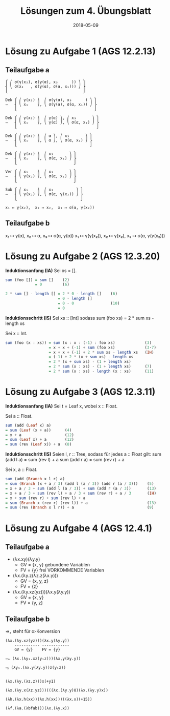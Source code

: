 #+title: Lösungen zum 4. Übungsblatt
#+date: 2018-05-09
#+email: tobias.denkinger@tu-dresden.de
#+options: tol:nil

* Lösung zu Aufgabe 1 (AGS 12.2.13)
** Teilaufgabe a
#+begin_src
⎧ ⎛ σ(γ(x₂), σ(γ(α), x₃      )) ⎞ ⎫
⎨ ⎝ σ(x₁   , σ(γ(α), σ(α, x₁))) ⎠ ⎬
⎩                                 ⎭

Dek ⎧ ⎛ γ(x₂) ⎞  ⎛ σ(γ(α), x₃      ) ⎞ ⎫
⇒   ⎨ ⎝ x₁    ⎠, ⎝ σ(γ(α), σ(α, x₁)) ⎠ ⎬
    ⎩                                  ⎭

Dek ⎧ ⎛ γ(x₂) ⎞  ⎛ γ(α) ⎞, ⎛ x₃       ⎞ ⎫
⇒   ⎨ ⎝ x₁    ⎠, ⎝ γ(α) ⎠, ⎝ σ(α, x₁) ⎠ ⎬
    ⎩                                   ⎭

Dek ⎧ ⎛ γ(x₂) ⎞  ⎛ α ⎞, ⎛ x₃       ⎞ ⎫
⇒   ⎨ ⎝ x₁    ⎠, ⎝ α ⎠, ⎝ σ(α, x₁) ⎠ ⎬
    ⎩                                ⎭

Dek ⎧ ⎛ γ(x₂) ⎞  ⎛ x₃       ⎞ ⎫
⇒   ⎨ ⎝ x₁    ⎠, ⎝ σ(α, x₁) ⎠ ⎬
    ⎩                         ⎭

Ver ⎧ ⎛ x₁    ⎞  ⎛ x₃       ⎞ ⎫
⇒   ⎨ ⎝ γ(x₂) ⎠, ⎝ σ(α, x₁) ⎠ ⎬
    ⎩                         ⎭

Sub ⎧ ⎛ x₁    ⎞  ⎛ x₃          ⎞ ⎫
⇒   ⎨ ⎝ γ(x₂) ⎠, ⎝ σ(α, γ(x₂)) ⎠ ⎬
    ⎩                            ⎭

x₁ ↦ γ(x₂),  x₂ ↦ x₂,  x₃ ↦ σ(α, γ(x₂))
#+end_src

** Teilaufgabe b

x₁ ↦ γ(α),  x₂ ↦ α, x₃ ↦ σ(α, γ(α))
x₁ ↦ γ(γ(x₂)),  x₂ ↦ γ(x₂),  x₃ ↦ σ(α, γ(γ(x₂)))

* Lösung zu Aufgabe 2 (AGS 12.3.20)

*Induktionsanfang (IA)*
Sei xs = [].
#+begin_src Haskell
sum (foo []) = sum []    (2)
             = 0         (6)

2 * sum [] - length [] = 2 * 0 - length []    (6)
                       = 0 - length []
                       = 0 - 0                (10)
                       = 0
#+end_src

*Induktionsschritt (IS)*
Sei xs :: [Int] sodass
  sum (foo xs) = 2 * sum xs - length xs

Sei x :: Int.
#+begin_src Haskell
sum (foo (x : xs)) = sum (x : x : (-1) : foo xs)             (3)
                   = x + x + (-1) + sum (foo xs)             (3⋅7)
                   = x + x + (-1) + 2 * sum xs - length xs   (IH)
                   = (-1) + 2 * (x + sum xs) - length xs
                   = 2 * (x + sum xs) - (1 + length xs)
                   = 2 * sum (x : xs) - (1 + length xs)      (7)
                   = 2 * sum (x : xs) - length (x : xs)      (11)
#+end_src

* Lösung zu Aufgabe 3 (AGS 12.3.11)

*Induktionsanfang (IA)*
Sei t = Leaf x, wobei x :: Float.

Sei a :: Float.
#+begin_src Haskell
sum (add (Leaf x) a)
= sum (Leaf (x + a))      (4)
= x + a                   (12)
= sum (Leaf x) + a        (12)
= sum (rev (Leaf x)) + a  (8)
#+end_src 

*Induktionsschritt (IS)*
Seien l, r :: Tree, sodass für jedes a :: Float gilt:
  sum (add l a) = sum (rev l) + a
  sum (add r a) = sum (rev r) + a

Sei x, a :: Float.
#+begin_src Haskell
sum (add (Branch x l r) a)
= sum (Branch (x + a / 3) (add l (a / 3)) (add r (a / 3)))    (5)
= x + a / 3 + sum (add l (a / 3)) + sum (add r (a / 3))       (13)
= x + a / 3 + sum (rev l) + a / 3 + sum (rev r) + a / 3       (IH)
= x + sum (rev r) + sum (rev l) + a
= sum (Branch x (rev r) (rev l)) + a                          (13)
= sum (rev (Branch x l r)) + a                                (9)
#+end_src

* Lösung zu Aufgabe 4 (AGS 12.4.1)
** Teilaufgabe a
  * (λx.xy)(λy.y)
    * GV = {x, y}   gebundene Variablen
    * FV = {y}      frei VORKOMMENDE Variablen
  * (λx.(λy.z(λz.z(λx.y)))
    * GV = {x, y, z}
    * FV = {z}
  * (λx.(λy.xz(yz)))(λx.y(λy.y))
    * GV = {x, y}
    * FV = {y, z}

** Teilaufgabe b

⇒ₐ steht für α-Konversion

#+begin_src
(λx.(λy.xz(yz)))(λx.y(λy.y))
    ----------- ------------
    GV = {y}    FV = {y}

⇒ₐ (λx.(λy₁.xz(y₁z)))(λx,y(λy.y))

⇒ᵦ (λy₁.(λx.y(λy.y))z(y₁z))


(λx.(λy.(λz.z)))x(+y1)

(λx.(λy.x(λz.yz)))(((λx.(λy.y)8)(λx.(λy.y)x))

(λh.(λx.h(xx))(λx.h(xx)))((λx.x)(+15))

(λf.(λa.(λbfab)))(λx.(λy.x))
#+end_src
